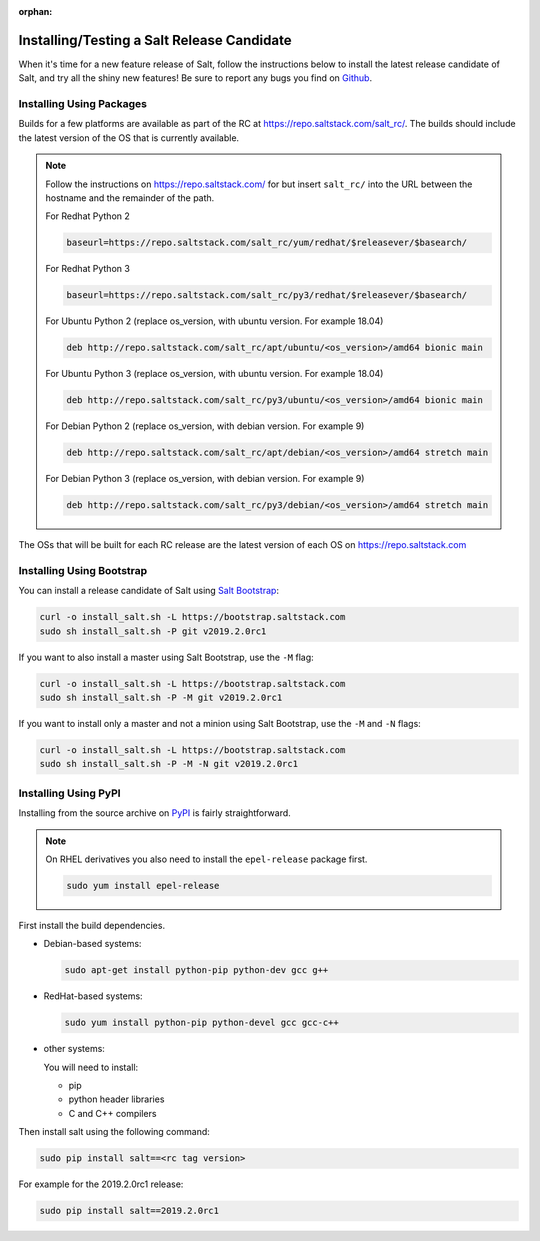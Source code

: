 :orphan:

.. _release-candidate:

===========================================
Installing/Testing a Salt Release Candidate
===========================================

When it's time for a new feature release of Salt, follow the instructions below to
install the latest release candidate of Salt, and try all the shiny new
features! Be sure to report any bugs you find on `Github
<https://github.com/saltstack/salt/issues/new/>`_.

Installing Using Packages
=========================

Builds for a few platforms are available as part of the RC at https://repo.saltstack.com/salt_rc/.
The builds should include the latest version of the OS that is currently available.

.. note::

    Follow the instructions on https://repo.saltstack.com/ for
    but insert ``salt_rc/`` into the URL between the hostname
    and the remainder of the path.

    For Redhat Python 2

    .. code-block:: bash

        baseurl=https://repo.saltstack.com/salt_rc/yum/redhat/$releasever/$basearch/

    For Redhat Python 3

    .. code-block:: bash

        baseurl=https://repo.saltstack.com/salt_rc/py3/redhat/$releasever/$basearch/

    For Ubuntu Python 2 (replace os_version, with ubuntu version. For example 18.04)

    .. code-block:: none

        deb http://repo.saltstack.com/salt_rc/apt/ubuntu/<os_version>/amd64 bionic main

    For Ubuntu Python 3 (replace os_version, with ubuntu version. For example 18.04)

    .. code-block:: none

        deb http://repo.saltstack.com/salt_rc/py3/ubuntu/<os_version>/amd64 bionic main

    For Debian Python 2 (replace os_version, with debian version. For example 9)

    .. code-block:: none

        deb http://repo.saltstack.com/salt_rc/apt/debian/<os_version>/amd64 stretch main

    For Debian Python 3 (replace os_version, with debian version. For example 9)

    .. code-block:: none

        deb http://repo.saltstack.com/salt_rc/py3/debian/<os_version>/amd64 stretch main

The OSs that will be built for each RC release are the latest version of each OS on https://repo.saltstack.com


.. FreeBSD

Installing Using Bootstrap
==========================

You can install a release candidate of Salt using `Salt Bootstrap
<https://github.com/saltstack/salt-bootstrap/>`_:

.. code-block:: bash

    curl -o install_salt.sh -L https://bootstrap.saltstack.com
    sudo sh install_salt.sh -P git v2019.2.0rc1

If you want to also install a master using Salt Bootstrap, use the ``-M`` flag:

.. code-block:: bash

    curl -o install_salt.sh -L https://bootstrap.saltstack.com
    sudo sh install_salt.sh -P -M git v2019.2.0rc1

If you want to install only a master and not a minion using Salt Bootstrap, use
the ``-M`` and ``-N`` flags:

.. code-block:: bash

    curl -o install_salt.sh -L https://bootstrap.saltstack.com
    sudo sh install_salt.sh -P -M -N git v2019.2.0rc1

Installing Using PyPI
=====================

Installing from the source archive on `PyPI <https://pypi.python.org/pypi>`_
is fairly straightforward.

.. note::

    On RHEL derivatives you also need to install the ``epel-release`` package
    first.

    .. code-block:: bash

        sudo yum install epel-release

First install the build dependencies.

- Debian-based systems:

  .. code-block:: bash

      sudo apt-get install python-pip python-dev gcc g++

- RedHat-based systems:

  .. code-block:: bash

      sudo yum install python-pip python-devel gcc gcc-c++

- other systems:

  You will need to install:

  - pip
  - python header libraries
  - C and C++ compilers

Then install salt using the following command:

.. code-block:: bash

    sudo pip install salt==<rc tag version>

For example for the 2019.2.0rc1 release:

.. code-block:: bash

    sudo pip install salt==2019.2.0rc1
